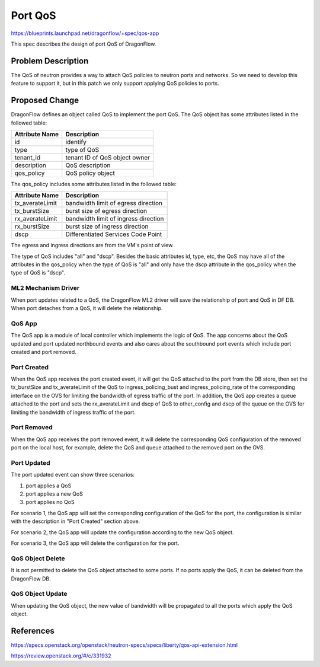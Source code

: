 ..
 This work is licensed under a Creative Commons Attribution 3.0 Unported
 License.

  http://creativecommons.org/licenses/by/3.0/legalcode

========
Port QoS
========

https://blueprints.launchpad.net/dragonflow/+spec/qos-app

This spec describes the design of port QoS of DragonFlow.

Problem Description
===================

The QoS of neutron provides a way to attach QoS policies to neutron ports
and networks. So we need to develop this feature to support it, but in this
patch we only support applying QoS policies to ports.

Proposed Change
===============

DragonFlow defines an object called QoS to implement the port QoS. The
QoS object has some attributes listed in the followed table:

+--------------------+---------------------------------------------+
|   Attribute Name   |               Description                   |
+====================+=============================================+
|   id               |   identify                                  |
+--------------------+---------------------------------------------+
|   type             |   type of QoS                               |
+--------------------+---------------------------------------------+
|   tenant_id        |   tenant ID of QoS object owner             |
+--------------------+---------------------------------------------+
|   description      |   QoS description                           |
+--------------------+---------------------------------------------+
|   qos_policy       |   QoS policy object                         |
+--------------------+---------------------------------------------+

The qos_policy includes some attributes listed in the followed table:

+--------------------+---------------------------------------------+
|   Attribute Name   |               Description                   |
+====================+=============================================+
|   tx_averateLimit  |   bandwidth limit of egress direction       |
+--------------------+---------------------------------------------+
|   tx_burstSize     |   burst size of egress direction            |
+--------------------+---------------------------------------------+
|   rx_averateLimit  |   bandwidth limit of ingress direction      |
+--------------------+---------------------------------------------+
|   rx_burstSize     |   burst size of ingress direction           |
+--------------------+---------------------------------------------+
|   dscp             |   Differentiated Services Code Point        |
+--------------------+---------------------------------------------+

The egress and ingress directions are from the VM's point of view.

The type of QoS includes "all" and "dscp". Besides the basic attributes
id, type, etc, the QoS may have all of the attributes in the qos_policy
when the type of QoS is "all" and only have the dscp attribute in the
qos_policy when the type of QoS is "dscp".

ML2 Mechanism Driver
--------------------

When port updates related to a QoS, the DragonFlow ML2 driver will save the
relationship of port and QoS in DF DB. When port detaches from a QoS, it will
delete the relationship.

QoS App
-------

The QoS app is a module of local controller which implements the logic of
QoS. The app concerns about the QoS updated and port updated northbound events
and also cares about the southbound port events which include port created and
port removed.

Port Created
------------

When the QoS app receives the port created event, it will get the QoS attached
to the port from the DB store, then set the tx_burstSize and tx_averateLimit
of the QoS to ingress_policing_bust and ingress_policing_rate of the
corresponding interface on the OVS for limiting the bandwidth of egress traffic
of the port. In addition, the QoS app creates a queue attached to the port and
sets the rx_averateLimit and dscp of QoS to other_config and dscp of the queue
on the OVS for limiting the bandwidth of ingress traffic of the port.

Port Removed
------------

When the QoS app receives the port removed event, it will delete the
corresponding QoS configuration of the removed port on the local host, for
example, delete the QoS and queue attached to the removed port on the OVS.

Port Updated
------------

The port updated event can show three scenarios:

1. port applies a QoS

2. port applies a new QoS

3. port applies no QoS

For scenario 1, the QoS app will set the corresponding configuration of the QoS
for the port, the configuration is similar with the description in
"Port Created" section above.

For scenario 2, the QoS app will update the configuration according to the new
QoS object.

For scenario 3, the QoS app will delete the configuration for the port.


QoS Object Delete
-----------------

It is not permitted to delete the QoS object attached to some ports. If no ports
apply the QoS, it can be deleted from the DragonFlow DB.

QoS Object Update
-----------------

When updating the QoS object, the new value of bandwidth will be propagated
to all the ports which apply the QoS object.


References
==========

https://specs.openstack.org/openstack/neutron-specs/specs/liberty/qos-api-extension.html

https://review.openstack.org/#/c/331932
